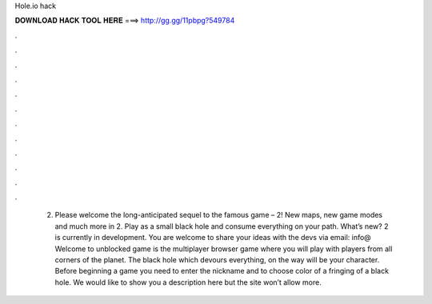 Hole.io hack

𝐃𝐎𝐖𝐍𝐋𝐎𝐀𝐃 𝐇𝐀𝐂𝐊 𝐓𝐎𝐎𝐋 𝐇𝐄𝐑𝐄 ===> http://gg.gg/11pbpg?549784

.

.

.

.

.

.

.

.

.

.

.

.

 2. Please welcome the long-anticipated sequel to the famous game –  2! New maps, new game modes and much more in  2. Play as a small black hole and consume everything on your path. What’s new?  2 is currently in development. You are welcome to share your ideas with the devs via email: info@ Welcome to  unblocked game is the multiplayer browser game where you will play with players from all corners of the planet. The black hole which devours everything, on the way will be your character. Before beginning a game you need to enter the nickname and to choose color of a fringing of a black hole. We would like to show you a description here but the site won’t allow  more.